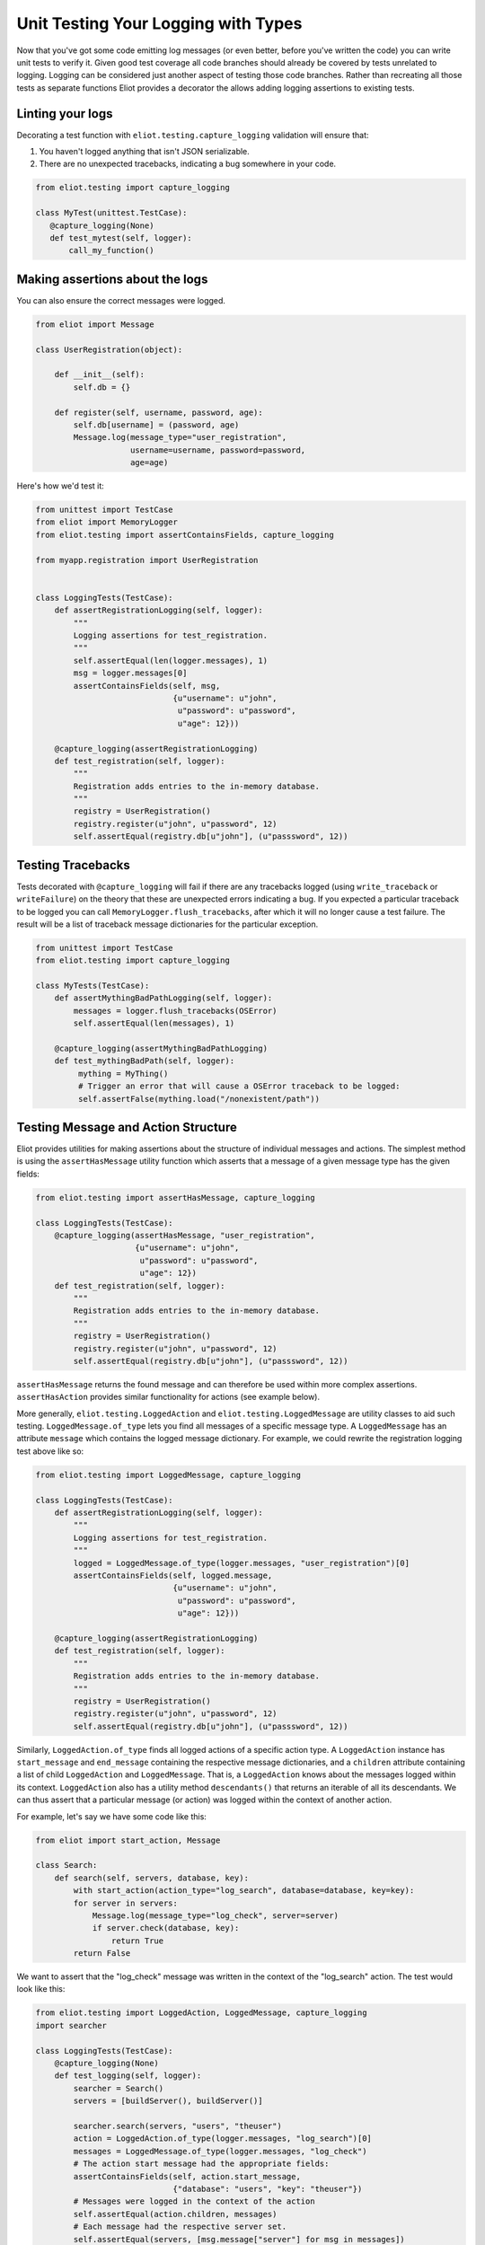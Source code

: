 Unit Testing Your Logging with Types
====================================

Now that you've got some code emitting log messages (or even better, before you've written the code) you can write unit tests to verify it.
Given good test coverage all code branches should already be covered by tests unrelated to logging.
Logging can be considered just another aspect of testing those code branches.
Rather than recreating all those tests as separate functions Eliot provides a decorator the allows adding logging assertions to existing tests.


Linting your logs
-----------------

Decorating a test function with ``eliot.testing.capture_logging`` validation will ensure that:

1. You haven't logged anything that isn't JSON serializable.
2. There are no unexpected tracebacks, indicating a bug somewhere in your code.

.. code-block:: python

   from eliot.testing import capture_logging

   class MyTest(unittest.TestCase):
      @capture_logging(None)
      def test_mytest(self, logger):
          call_my_function()


Making assertions about the logs
--------------------------------

You can also ensure the correct messages were logged.

.. code-block:: python

      from eliot import Message

      class UserRegistration(object):

          def __init__(self):
              self.db = {}

          def register(self, username, password, age):
              self.db[username] = (password, age)
              Message.log(message_type="user_registration",
                          username=username, password=password,
                          age=age)


Here's how we'd test it:

.. code-block:: python

    from unittest import TestCase
    from eliot import MemoryLogger
    from eliot.testing import assertContainsFields, capture_logging

    from myapp.registration import UserRegistration


    class LoggingTests(TestCase):
        def assertRegistrationLogging(self, logger):
            """
            Logging assertions for test_registration.
            """
            self.assertEqual(len(logger.messages), 1)
            msg = logger.messages[0]
            assertContainsFields(self, msg,
                                 {u"username": u"john",
                                  u"password": u"password",
                                  u"age": 12}))

        @capture_logging(assertRegistrationLogging)
        def test_registration(self, logger):
            """
            Registration adds entries to the in-memory database.
            """
            registry = UserRegistration()
            registry.register(u"john", u"password", 12)
            self.assertEqual(registry.db[u"john"], (u"passsword", 12))


Testing Tracebacks
------------------

Tests decorated with ``@capture_logging`` will fail if there are any tracebacks logged (using ``write_traceback`` or ``writeFailure``) on the theory that these are unexpected errors indicating a bug.
If you expected a particular traceback to be logged you can call ``MemoryLogger.flush_tracebacks``, after which it will no longer cause a test failure.
The result will be a list of traceback message dictionaries for the particular exception.

.. code-block:: python

    from unittest import TestCase
    from eliot.testing import capture_logging

    class MyTests(TestCase):
        def assertMythingBadPathLogging(self, logger):
            messages = logger.flush_tracebacks(OSError)
            self.assertEqual(len(messages), 1)

        @capture_logging(assertMythingBadPathLogging)
        def test_mythingBadPath(self, logger):
             mything = MyThing()
             # Trigger an error that will cause a OSError traceback to be logged:
             self.assertFalse(mything.load("/nonexistent/path"))



Testing Message and Action Structure
------------------------------------

Eliot provides utilities for making assertions about the structure of individual messages and actions.
The simplest method is using the ``assertHasMessage`` utility function which asserts that a message of a given message type has the given fields:

.. code-block:: python

    from eliot.testing import assertHasMessage, capture_logging

    class LoggingTests(TestCase):
        @capture_logging(assertHasMessage, "user_registration",
                         {u"username": u"john",
                          u"password": u"password",
                          u"age": 12})
        def test_registration(self, logger):
            """
            Registration adds entries to the in-memory database.
            """
            registry = UserRegistration()
            registry.register(u"john", u"password", 12)
            self.assertEqual(registry.db[u"john"], (u"passsword", 12))


``assertHasMessage`` returns the found message and can therefore be used within more complex assertions. ``assertHasAction`` provides similar functionality for actions (see example below).

More generally, ``eliot.testing.LoggedAction`` and ``eliot.testing.LoggedMessage`` are utility classes to aid such testing.
``LoggedMessage.of_type`` lets you find all messages of a specific message type.
A ``LoggedMessage`` has an attribute ``message`` which contains the logged message dictionary.
For example, we could rewrite the registration logging test above like so:

.. code-block:: python

    from eliot.testing import LoggedMessage, capture_logging

    class LoggingTests(TestCase):
        def assertRegistrationLogging(self, logger):
            """
            Logging assertions for test_registration.
            """
            logged = LoggedMessage.of_type(logger.messages, "user_registration")[0]
            assertContainsFields(self, logged.message,
                                 {u"username": u"john",
                                  u"password": u"password",
                                  u"age": 12}))

        @capture_logging(assertRegistrationLogging)
        def test_registration(self, logger):
            """
            Registration adds entries to the in-memory database.
            """
            registry = UserRegistration()
            registry.register(u"john", u"password", 12)
            self.assertEqual(registry.db[u"john"], (u"passsword", 12))


Similarly, ``LoggedAction.of_type`` finds all logged actions of a specific action type.
A ``LoggedAction`` instance has ``start_message`` and ``end_message`` containing the respective message dictionaries, and a ``children`` attribute containing a list of child ``LoggedAction`` and ``LoggedMessage``.
That is, a ``LoggedAction`` knows about the messages logged within its context.
``LoggedAction`` also has a utility method ``descendants()`` that returns an iterable of all its descendants.
We can thus assert that a particular message (or action) was logged within the context of another action.

For example, let's say we have some code like this:

.. code-block:: python

    from eliot import start_action, Message

    class Search:
        def search(self, servers, database, key):
            with start_action(action_type="log_search", database=database, key=key):
            for server in servers:
                Message.log(message_type="log_check", server=server)
                if server.check(database, key):
                    return True
            return False

We want to assert that the "log_check" message was written in the context of the "log_search" action.
The test would look like this:

.. code-block:: python

    from eliot.testing import LoggedAction, LoggedMessage, capture_logging
    import searcher

    class LoggingTests(TestCase):
        @capture_logging(None)
        def test_logging(self, logger):
            searcher = Search()
            servers = [buildServer(), buildServer()]

            searcher.search(servers, "users", "theuser")
            action = LoggedAction.of_type(logger.messages, "log_search")[0]
            messages = LoggedMessage.of_type(logger.messages, "log_check")
            # The action start message had the appropriate fields:
            assertContainsFields(self, action.start_message,
                                 {"database": "users", "key": "theuser"})
            # Messages were logged in the context of the action
            self.assertEqual(action.children, messages)
            # Each message had the respective server set.
            self.assertEqual(servers, [msg.message["server"] for msg in messages])


Or we can simplify further by using ``assertHasMessage`` and ``assertHasAction``:

.. code-block:: python

    from eliot.testing import LoggedAction, LoggedMessage, capture_logging
    import searcher

    class LoggingTests(TestCase):
        @capture_logging(None)
        def test_logging(self, logger):
            searcher = Search()
            servers = [buildServer(), buildServer()]

            searcher.search(servers, "users", "theuser")
            action = assertHasAction(self, logger, "log_search", succeeded=True,
                                     startFields={"database": "users",
                                                  "key": "theuser"})

            # Messages were logged in the context of the action
            messages = LoggedMessage.of_type(logger.messages, "log_check")
            self.assertEqual(action.children, messages)
            # Each message had the respective server set.
            self.assertEqual(servers, [msg.message["server"] for msg in messages])


Custom testing setup
--------------------

In some cases ``@capture_logging`` may not do what you want.
You can achieve the same effect, but with more control, with some lower-level APIs:

.. code-block:: python

   from eliot import MemoryLogger
   from eliot.testing import swap_logger, check_for_errors

   def custom_capture_logging():
       # Replace default logging setup with a testing logger:
       test_logger = MemoryLogger()
       original_logger = swap_logger(test_logger)

       try:
           run_some_code()
       finally:
           # Validate log messages, check for tracebacks:
           check_for_errors(logger)
           # Restore original logging setup:
           swap_logger(original_logger)

